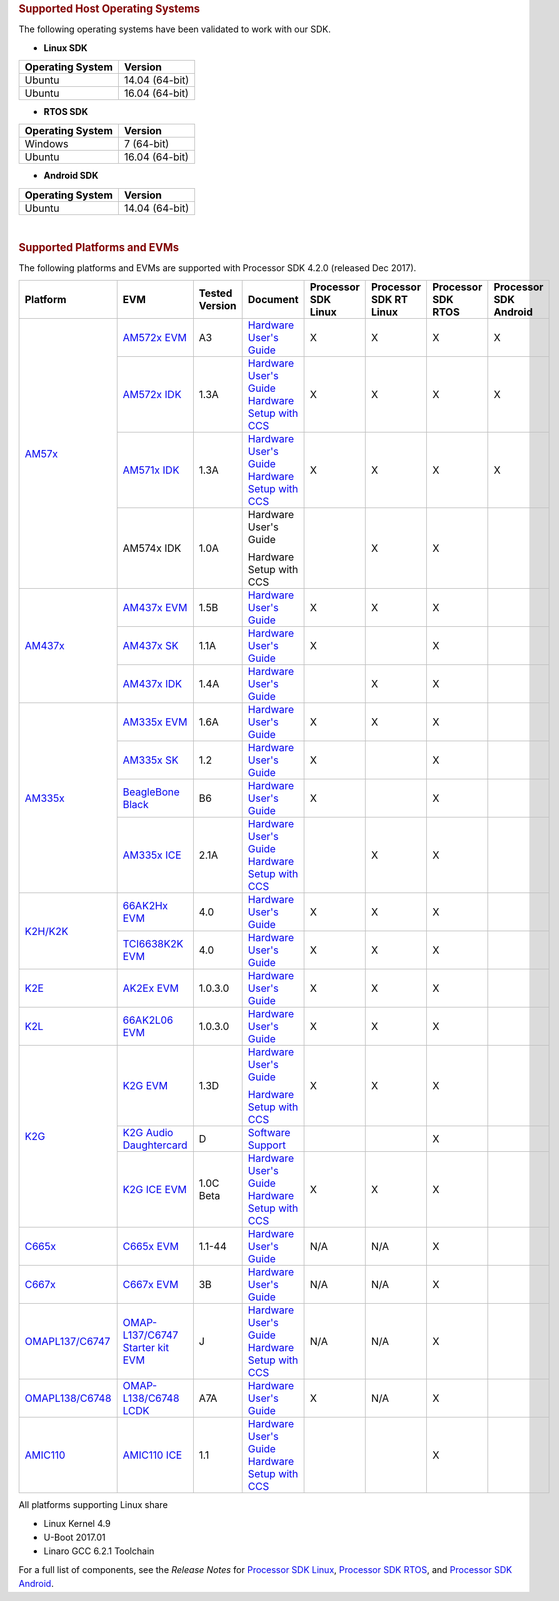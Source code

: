 .. http://processors.wiki.ti.com/index.php/Processor_SDK_Supported_Platforms_and_Versions

.. rubric:: Supported Host Operating Systems
   :name: supported-host-operating-systems

The following operating systems have been validated to work with our
SDK.

-  **Linux SDK**

+------------------------+------------------+
| **Operating System**   | **Version**      |
+------------------------+------------------+
| Ubuntu                 | 14.04 (64-bit)   |
+------------------------+------------------+
| Ubuntu                 | 16.04 (64-bit)   |
+------------------------+------------------+

-  **RTOS SDK**

+------------------------+------------------+
| **Operating System**   | **Version**      |
+------------------------+------------------+
| Windows                | 7 (64-bit)       |
+------------------------+------------------+
| Ubuntu                 | 16.04 (64-bit)   |
+------------------------+------------------+

-  **Android SDK**

+------------------------+------------------+
| **Operating System**   | **Version**      |
+------------------------+------------------+
| Ubuntu                 | 14.04 (64-bit)   |
+------------------------+------------------+

| 

.. rubric:: Supported Platforms and EVMs
   :name: supported-platforms-and-evms

The following platforms and EVMs are supported with Processor SDK 4.2.0
(released Dec 2017).

+--------------------------------------+--------------------------------------+----------+--------------------------------------------+----------------+----------------+----------------+----------------+
|**Platform**                          |**EVM**                               |**Tested  |**Document**                                |**Processor SDK |**Processor SDK |**Processor SDK |**Processor SDK |
|                                      |                                      |Version** |                                            |Linux**         |RT Linux**      |RTOS**          |Android**       |
+--------------------------------------+--------------------------------------+----------+--------------------------------------------+----------------+----------------+----------------+----------------+
|`AM57x <http://www.ti.com/lsds/ti/    |`AM572x EVM                           | A3       |`Hardware User's Guide <http://             | X              | X              | X              | X              |
|processors/sitara/arm_cortex-a15/     |<http://www.ti.com/tool/              |          |www.ti.com/lit/pdf/spruig1>`__              |                |                |                |                |
|am57x/overview.page>`__               |TMDSEVM572X>`__                       |          |                                            |                |                |                |                |
|                                      +--------------------------------------+----------+--------------------------------------------+----------------+----------------+----------------+----------------+
|                                      |`AM572x IDK                           | 1.3A     |`Hardware User's Guide <http://             | X              | X              | X              | X              |
|                                      |<http://www.ti.com/tool/              |          |www.ti.com/lit/pdf/sprui64>`__              |                |                |                |                |
|                                      |TMDXIDK5728>`__                       |          |`Hardware Setup with CCS <http://processors |                |                |                |                |
|                                      |                                      |          |.wiki.ti.com/index.php/TMDXIDK5728_         |                |                |                |                |
|                                      |                                      |          |Hardware_Setup>`__                          |                |                |                |                |
|                                      +--------------------------------------+----------+--------------------------------------------+----------------+----------------+----------------+----------------+
|                                      |`AM571x IDK                           | 1.3A     |`Hardware User's Guide <http://             | X              | X              | X              | X              |
|                                      |<http://www.ti.com/tool/              |          |www.ti.com/lit/pdf/sprui97>`__              |                |                |                |                |
|                                      |tmdxidk5718>`__                       |          |`Hardware Setup with CCS <http://processors |                |                |                |                |
|                                      |                                      |          |.wiki.ti.com/index.php/TMDXIDK5728_         |                |                |                |                |
|                                      |                                      |          |Hardware_Setup>`__                          |                |                |                |                |
|                                      +--------------------------------------+----------+--------------------------------------------+----------------+----------------+----------------+----------------+
|                                      |AM574x IDK                            | 1.0A     |Hardware User's Guide                       |                | X              | X              |                |
|                                      |                                      |          |                                            |                |                |                |                |
|                                      |                                      |          |Hardware Setup with CCS                     |                |                |                |                |
|                                      |                                      |          |                                            |                |                |                |                |
|                                      |                                      |          |                                            |                |                |                |                |
+--------------------------------------+--------------------------------------+----------+--------------------------------------------+----------------+----------------+----------------+----------------+
|`AM437x <http://www.ti.com/lsds/ti/   |`AM437x EVM                           | 1.5B     |`Hardware User's Guide <http://             | X              | X              | X              |                |
|processors/sitara/arm_cortex-a9/      |<http://www.ti.com/tool/              |          |processors.wiki.ti.com/index.php/AM437x_    |                |                |                |                |
|am437x/overview.page>`__              |TMDXEVM437X>`__                       |          |General_Purpose_EVM_HW_User_Guide>`__       |                |                |                |                |
|                                      +--------------------------------------+----------+--------------------------------------------+----------------+----------------+----------------+----------------+
|                                      |`AM437x SK                            | 1.1A     |`Hardware User's Guide <http://             | X              |                | X              |                |
|                                      |<http://www.ti.com/tool/              |          |www.ti.com/lit/pdf/spruhw8>`__              |                |                |                |                |
|                                      |TMDXSK437X>`__                        |          |                                            |                |                |                |                |
|                                      +--------------------------------------+----------+--------------------------------------------+----------------+----------------+----------------+----------------+
|                                      |`AM437x IDK                           | 1.4A     |`Hardware User's Guide <http://             |                | X              | X              |                |
|                                      |<http://www.ti.com/tool/              |          |www.ti.com/lit/pdf/sprw259>`__              |                |                |                |                |
|                                      |tmdsidk437x>`__                       |          |                                            |                |                |                |                |
+--------------------------------------+--------------------------------------+----------+--------------------------------------------+----------------+----------------+----------------+----------------+
|`AM335x <http://www.ti.com/lsds/ti/   |`AM335x EVM                           | 1.6A     |`Hardware User's Guide <http://             | X              | X              | X              |                |
|processors/sitara/arm_cortex-a8/      |<http://www.ti.com/tool/              |          |processors.wiki.ti.com/index.php/AM335x_    |                |                |                |                |
|am335x/overview.page>`__              |tmdxevm3358>`__                       |          |General_Purpose_EVM_HW_User_Guide>`__       |                |                |                |                |
|                                      +--------------------------------------+----------+--------------------------------------------+----------------+----------------+----------------+----------------+
|                                      |`AM335x SK                            | 1.2      |`Hardware User's Guide <http://             | X              |                | X              |                |
|                                      |<http://www.ti.com/tool/              |          |processors.wiki.ti.com/index.php/           |                |                |                |                |
|                                      |tmdssk3358>`__                        |          |AM335xStarterKitHardwareUsersGuide>`__      |                |                |                |                |
|                                      +--------------------------------------+----------+--------------------------------------------+----------------+----------------+----------------+----------------+
|                                      |`BeagleBone Black                     | B6       |`Hardware User's Guide <https://github.com/ | X              |                | X              |                |
|                                      |<http://beagleboard.org/Products/     |          |CircuitCo/BeagleBone-Black/blob/            |                |                |                |                |
|                                      |BeagleBone%20Black>`__                |          |master/BBB_SRM.pdf?raw=true>`__             |                |                |                |                |
|                                      +--------------------------------------+----------+--------------------------------------------+----------------+----------------+----------------+----------------+
|                                      |`AM335x ICE                           | 2.1A     |`Hardware User's Guide <http://processors.  |                | X              | X              |                |
|                                      |<http://www.ti.com/tool/              |          |wiki.ti.com/index.php/AM335x_Industrial_    |                |                |                |                |
|                                      |TMDSICE3359>`__                       |          |Communication_Engine_%28ICE%29_EVM_HW_      |                |                |                |                |
|                                      |                                      |          |User_Guide>`__                              |                |                |                |                |
|                                      |                                      |          |`Hardware Setup with CCS <http://processors |                |                |                |                |
|                                      |                                      |          |.wiki.ti.com/index.php/ICE_AM335x_          |                |                |                |                |
|                                      |                                      |          |Hardware_Setup>`__                          |                |                |                |                |
+--------------------------------------+--------------------------------------+----------+--------------------------------------------+----------------+----------------+----------------+----------------+
|`K2H/K2K <http://www.ti.com/lsds/ti/  |`66AK2Hx EVM                          | 4.0      |`Hardware User's Guide <http://             | X              | X              | X              |                |
|processors/dsp/c6000_dsp-arm/66ak2x/  |<http://www.ti.com/tool               |          |processors.wiki.ti.com/index.php/           |                |                |                |                |
|overview.page>`__                     |/evmk2h>`__                           |          |EVMK2H_Hardware_Setup>`__                   |                |                |                |                |
|                                      +--------------------------------------+----------+--------------------------------------------+----------------+----------------+----------------+----------------+
|                                      |`TCI6638K2K EVM                       | 4.0      |`Hardware User's Guide <http://             | X              | X              | X              |                |
|                                      |<http://www.ti.com/tool/              |          |processors.wiki.ti.com/index.php/           |                |                |                |                |
|                                      |tci6638k2k>`__                        |          |EVMK2H_Hardware_Setup>`__                   |                |                |                |                |
+--------------------------------------+--------------------------------------+----------+--------------------------------------------+----------------+----------------+----------------+----------------+
|`K2E <http://www.ti.com/lsds/ti/      |`AK2Ex EVM                            | 1.0.3.0  |`Hardware User's Guide <http://             | X              | X              | X              |                |
|processors/dsp/c6000_dsp-arm/66ak2x/  |<http://www.ti.com/tool               |          |processors.wiki.ti.com/index.php/           |                |                |                |                |
|overview.page>`__                     |/xevmk2ex>`__                         |          |EVMK2E_Hardware_Setup>`__                   |                |                |                |                |
+--------------------------------------+--------------------------------------+----------+--------------------------------------------+----------------+----------------+----------------+----------------+
|`K2L <http://www.ti.com/lsds/ti/      |`66AK2L06 EVM                         | 1.0.3.0  |`Hardware User's Guide <http://             | X              | X              | X              |                |
|processors/dsp/c6000_dsp-arm/66ak2x/  |<http://www.ti.com/tool               |          |processors.wiki.ti.com/index.php/           |                |                |                |                |
|overview.page>`__                     |/xevmk2lx>`__                         |          |TCIEVMK2L_Hardware_Setup>`__                |                |                |                |                |
+--------------------------------------+--------------------------------------+----------+--------------------------------------------+----------------+----------------+----------------+----------------+
|`K2G <http://www.ti.com/lsds/ti/      |`K2G EVM                              | 1.3D     |`Hardware User's Guide <http://             | X              | X              | X              |                |
|dsp/c6000_dsp-arm/66ak2x/             |<http://www.ti.com/tool/              |          |www.ti.com/lit/pdf/sprui65>`__              |                |                |                |                |
|overview.page>`__                     |EVMK2G>`__                            |          |                                            |                |                |                |                |
|                                      |                                      |          |`Hardware Setup with CCS <http://processors |                |                |                |                |
|                                      |                                      |          |.wiki.ti.com/index.php/66AK2G02_GP_EVM_     |                |                |                |                |
|                                      |                                      |          |Hardware_Setup>`__                          |                |                |                |                |
|                                      +--------------------------------------+----------+--------------------------------------------+----------------+----------------+----------------+----------------+
|                                      |`K2G Audio Daughtercard               | D        |`Software Support <http://                  |                |                | X              |                |
|                                      |<http://www.ti.com/tool/              |          |processors.wiki.ti.com/index.php/           |                |                |                |                |
|                                      |audk2g>`__                            |          |Processor_SDK_RTOS_AUDK2G_AddOn>`__         |                |                |                |                |
|                                      +--------------------------------------+----------+--------------------------------------------+----------------+----------------+----------------+----------------+
|                                      |`K2G ICE EVM                          |1.0C Beta |`Hardware User's Guide <http://             | X              | X              | X              |                |
|                                      |<http://www.ti.com/tool/              |          |www.ti.com/lit/pdf/spruie0>`__              |                |                |                |                |
|                                      |k2gice>`__                            |          |`Hardware Setup with CCS <http://processors |                |                |                |                |
|                                      |                                      |          |.wiki.ti.com/index.php/66AK2G02_ICE_EVM_    |                |                |                |                |
|                                      |                                      |          |Hardware_Setup>`__                          |                |                |                |                |
+--------------------------------------+--------------------------------------+----------+--------------------------------------------+----------------+----------------+----------------+----------------+
|`C665x <http://www.ti.com/lsds/ti/    |`C665x EVM                            | 1.1-44   |`Hardware User's Guide <http://             | N/A            | N/A            | X              |                |
|processors/dsp/c6000_dsp/c66x/        |<http://www.ti.com/tool               |          |processors.wiki.ti.com/index.php/           |                |                |                |                |
|overview.page>`__                     |/tmdsevm6657>`__                      |          |TMDSEVM6657L_EVM_Hardware_Setup>`__         |                |                |                |                |
+--------------------------------------+--------------------------------------+----------+--------------------------------------------+----------------+----------------+----------------+----------------+
|`C667x <http://www.ti.com/lsds/ti/    |`C667x EVM                            | 3B       |`Hardware User's Guide <http://             | N/A            | N/A            | X              |                |
|processors/dsp/c6000_dsp/c66x/        |<http://www.ti.com/tool               |          |processors.wiki.ti.com/index.php/           |                |                |                |                |
|overview.page>`__                     |/tmdsevm6678>`__                      |          |TMDXEVM6678L_EVM_Hardware_Setup>`__         |                |                |                |                |
+--------------------------------------+--------------------------------------+----------+--------------------------------------------+----------------+----------------+----------------+----------------+
|`OMAPL137/C6747 <http://www.ti.com/   |`OMAP-L137/C6747 Starter kit EVM      | J        |`Hardware User's Guide <http://             | N/A            | N/A            | X              |                |
|lsds/ti/processors/dsp/c6000_dsp-arm/ |<http://www.ti.com/tool               |          |support.spectrumdigital.com/boards/         |                |                |                |                |
|omap-l1x/overview.page>`__            |/tmdsoskl137>`__                      |          |evmomapl137/revd/>`__                       |                |                |                |                |
|                                      |                                      |          |`Hardware Setup with CCS <http://processors |                |                |                |                |
|                                      |                                      |          |.wiki.ti.com/index.php/OMAP-L137_EVM_       |                |                |                |                |
|                                      |                                      |          |Hardware_Setup#Connecting_to_CCS>`__        |                |                |                |                |
+--------------------------------------+--------------------------------------+----------+--------------------------------------------+----------------+----------------+----------------+----------------+
|`OMAPL138/C6748 <http://www.ti.com/   |`OMAP-L138/C6748 LCDK                 | A7A      |`Hardware User's Guide <http://             | X              | N/A            | X              |                |
|lsds/ti/processors/dsp/c6000_dsp-arm/ |<http://www.ti.com/tool               |          |processors.wiki.ti.com/index.php/L138/      |                |                |                |                |
|omap-l1x/overview.page>`__            |/tmdslcdk138>`__                      |          |C6748_Development_Kit_%28LCDK%29>`__        |                |                |                |                |
+--------------------------------------+--------------------------------------+----------+--------------------------------------------+----------------+----------------+----------------+----------------+
|`AMIC110 <http://www.ti.com/          |`AMIC110 ICE                          | 1.1      |`Hardware User's Guide <http://             |                |                | X              |                |
|product/AMIC110>`__                   |<http://www.ti.com/tool               |          |www.ti.com/lit/pdf/spruie6>`__              |                |                |                |                |
|                                      |/tmdxice110>`__                       |          |`Hardware Setup with CCS <http://processors |                |                |                |                |
|                                      |                                      |          |.wiki.ti.com/index.php/ICE_AMIC110_         |                |                |                |                |
|                                      |                                      |          |Hardware_Setup>`__                          |                |                |                |                |
+--------------------------------------+--------------------------------------+----------+--------------------------------------------+----------------+----------------+----------------+----------------+


All platforms supporting Linux share

-  Linux Kernel 4.9
-  U-Boot 2017.01
-  Linaro GCC 6.2.1 Toolchain

For a full list of components, see the *Release Notes* for `Processor
SDK
Linux <http://processors.wiki.ti.com/index.php/Processor_SDK_Linux_Release_Notes>`__,
`Processor SDK
RTOS <http://processors.wiki.ti.com/index.php/Processor_SDK_RTOS_Release_Notes>`__,
and `Processor SDK
Android <http://processors.wiki.ti.com/index.php/Processor_SDK_Android_Release_Notes>`__.

